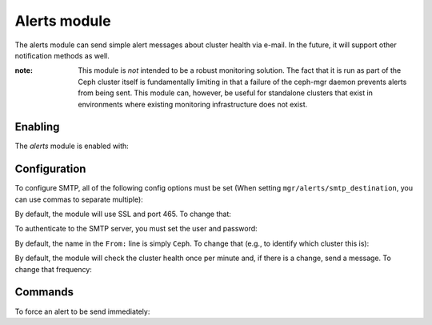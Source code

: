 Alerts module
=============

The alerts module can send simple alert messages about cluster health
via e-mail.  In the future, it will support other notification methods
as well.

:note: This module is *not* intended to be a robust monitoring
       solution.  The fact that it is run as part of the Ceph cluster
       itself is fundamentally limiting in that a failure of the
       ceph-mgr daemon prevents alerts from being sent.  This module
       can, however, be useful for standalone clusters that exist in
       environments where existing monitoring infrastructure does not
       exist.

Enabling
--------

The *alerts* module is enabled with:

.. prompt:: bash #

   ceph mgr module enable alerts

Configuration
-------------

To configure SMTP, all of the following config options must be set
(When setting ``mgr/alerts/smtp_destination``, you can use commas to separate multiple):

.. prompt:: bash #

   ceph config set mgr mgr/alerts/smtp_host *<smtp-server>*
   ceph config set mgr mgr/alerts/smtp_destination *<email-address-to-send-to>*
   ceph config set mgr mgr/alerts/smtp_sender *<from-email-address>*

By default, the module will use SSL and port 465.  To change that:

.. prompt:: bash #

   ceph config set mgr mgr/alerts/smtp_ssl false   # if not SSL
   ceph config set mgr mgr/alerts/smtp_port *<port-number>*  # if not 465

To authenticate to the SMTP server, you must set the user and password:

.. prompt:: bash #

   ceph config set mgr mgr/alerts/smtp_user *<username>*
   ceph config set mgr mgr/alerts/smtp_password *<password>*

By default, the name in the ``From:`` line is simply ``Ceph``.  To
change that (e.g., to identify which cluster this is):

.. prompt:: bash #

   ceph config set mgr mgr/alerts/smtp_from_name 'Ceph Cluster Foo'

By default, the module will check the cluster health once per minute
and, if there is a change, send a message.  To change that
frequency:

.. prompt:: bash #

   ceph config set mgr mgr/alerts/interval *<interval>*   # e.g., "5m" for 5 minutes

Commands
--------

To force an alert to be send immediately:

.. prompt:: bash #

   ceph alerts send
